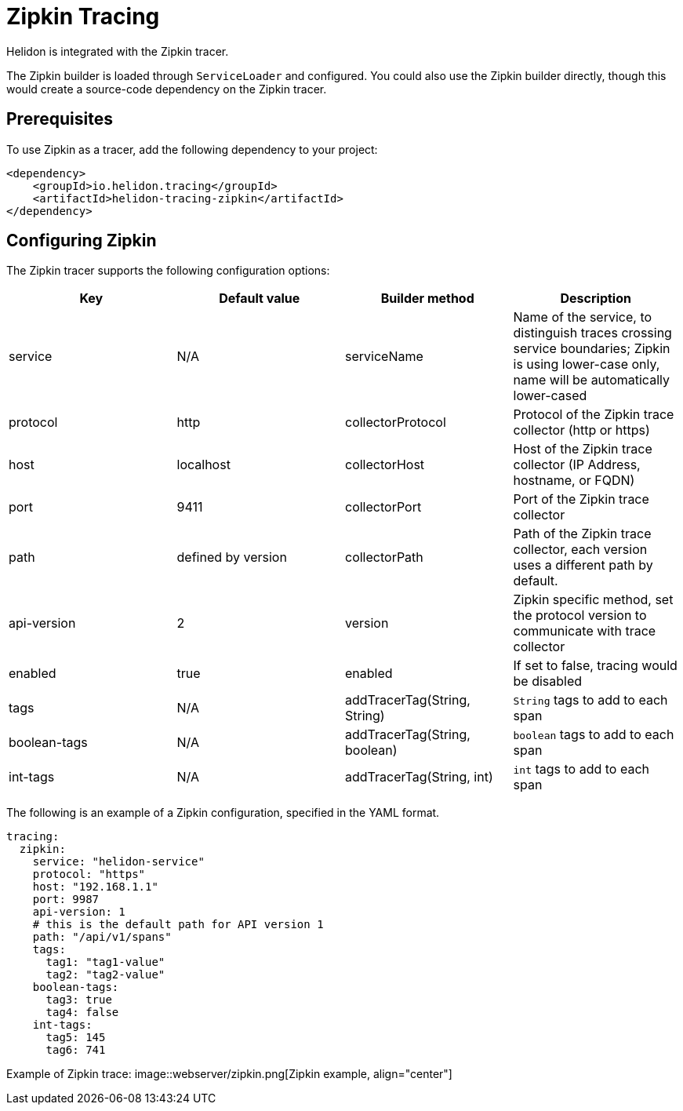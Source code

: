 ///////////////////////////////////////////////////////////////////////////////

    Copyright (c) 2019 Oracle and/or its affiliates. All rights reserved.

    Licensed under the Apache License, Version 2.0 (the "License");
    you may not use this file except in compliance with the License.
    You may obtain a copy of the License at

        http://www.apache.org/licenses/LICENSE-2.0

    Unless required by applicable law or agreed to in writing, software
    distributed under the License is distributed on an "AS IS" BASIS,
    WITHOUT WARRANTIES OR CONDITIONS OF ANY KIND, either express or implied.
    See the License for the specific language governing permissions and
    limitations under the License.

///////////////////////////////////////////////////////////////////////////////

= Zipkin Tracing
:description: Helidon Tracing Support
:keywords: helidon, tracing

Helidon is integrated with the Zipkin tracer.

The Zipkin builder is loaded through `ServiceLoader` and configured. You could
also use the Zipkin builder directly, though this would create a source-code dependency
on the Zipkin tracer.


== Prerequisites
To use Zipkin as a tracer,
    add the following dependency to your project:

[source,xml,subs="verbatim,attributes"]
----
<dependency>
    <groupId>io.helidon.tracing</groupId>
    <artifactId>helidon-tracing-zipkin</artifactId>
</dependency>
----

== Configuring Zipkin

The Zipkin tracer supports the following configuration options:

|===
|Key            |Default value      |Builder method     |Description

|service        |N/A                |serviceName        |Name of the service, to distinguish traces crossing service boundaries;
                                                            Zipkin is using lower-case only, name will be automatically lower-cased
|protocol       |http               |collectorProtocol  |Protocol of the Zipkin trace collector (http or https)
|host           |localhost          |collectorHost      |Host of the Zipkin trace collector (IP Address, hostname, or FQDN)
|port           |9411               |collectorPort      |Port of the Zipkin trace collector
|path           |defined by version |collectorPath      |Path of the Zipkin trace collector, each version uses a different path
                                                            by default.
|api-version    |2                  |version            |Zipkin specific method, set the protocol version to communicate with
                                                            trace collector
|enabled        |true               |enabled            |If set to false, tracing would be disabled
|tags           |N/A                |addTracerTag(String, String) |`String` tags to add to each span
|boolean-tags   |N/A                |addTracerTag(String, boolean)|`boolean` tags to add to each span
|int-tags       |N/A                |addTracerTag(String, int)    |`int` tags to add to each span
|===

The following is an example of a Zipkin configuration, specified in the YAML format.
[source,yaml]
----
tracing:
  zipkin:
    service: "helidon-service"
    protocol: "https"
    host: "192.168.1.1"
    port: 9987
    api-version: 1
    # this is the default path for API version 1
    path: "/api/v1/spans"
    tags:
      tag1: "tag1-value"
      tag2: "tag2-value"
    boolean-tags:
      tag3: true
      tag4: false
    int-tags:
      tag5: 145
      tag6: 741
----

Example of Zipkin trace:
image::webserver/zipkin.png[Zipkin example, align="center"]

